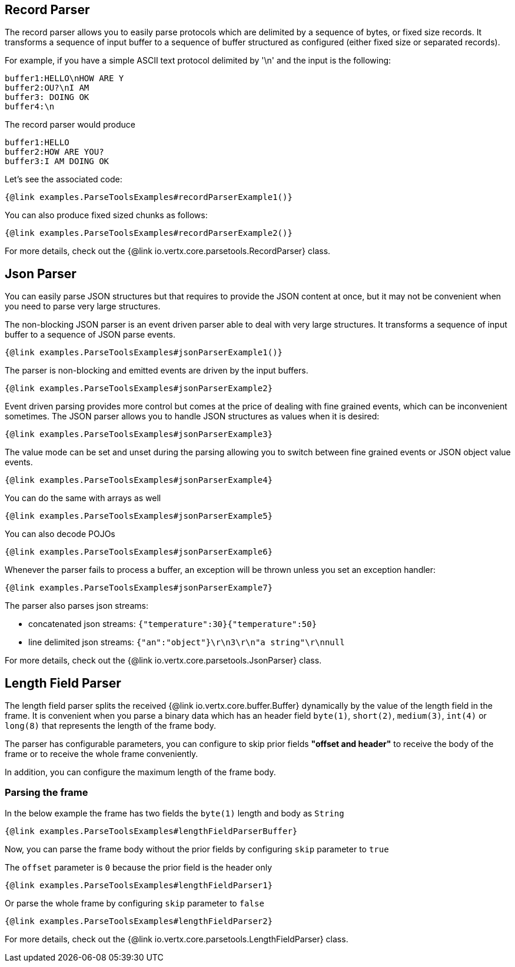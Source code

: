 == Record Parser

The record parser allows you to easily parse protocols which are delimited by a sequence of bytes, or fixed
size records. It transforms a sequence of input buffer to a sequence of buffer structured as configured (either
fixed size or separated records).

For example, if you have a simple ASCII text protocol delimited by '\n' and the input is the following:

[source]
----
buffer1:HELLO\nHOW ARE Y
buffer2:OU?\nI AM
buffer3: DOING OK
buffer4:\n
----

The record parser would produce
[source]
----
buffer1:HELLO
buffer2:HOW ARE YOU?
buffer3:I AM DOING OK
----

Let's see the associated code:

[source, $lang]
----
{@link examples.ParseToolsExamples#recordParserExample1()}
----

You can also produce fixed sized chunks as follows:

[source, $lang]
----
{@link examples.ParseToolsExamples#recordParserExample2()}
----

For more details, check out the {@link io.vertx.core.parsetools.RecordParser} class.

== Json Parser

You can easily parse JSON structures but that requires to provide the JSON content at once, but it
may not be convenient when you need to parse very large structures.

The non-blocking JSON parser is an event driven parser able to deal with very large structures.
It transforms a sequence of input buffer to a sequence of JSON parse events.

[source, $lang]
----
{@link examples.ParseToolsExamples#jsonParserExample1()}
----

The parser is non-blocking and emitted events are driven by the input buffers.

[source, $lang]
----
{@link examples.ParseToolsExamples#jsonParserExample2}
----

Event driven parsing provides more control but comes at the price of dealing with fine grained events, which can be
inconvenient sometimes. The JSON parser allows you to handle JSON structures as values when it is desired:

[source, $lang]
----
{@link examples.ParseToolsExamples#jsonParserExample3}
----

The value mode can be set and unset during the parsing allowing you to switch between fine grained
events or JSON object value events.

[source, $lang]
----
{@link examples.ParseToolsExamples#jsonParserExample4}
----

You can do the same with arrays as well

[source, $lang]
----
{@link examples.ParseToolsExamples#jsonParserExample5}
----

You can also decode POJOs

[source, $lang]
----
{@link examples.ParseToolsExamples#jsonParserExample6}
----

Whenever the parser fails to process a buffer, an exception will be thrown unless you set an exception handler:

[source, $lang]
----
{@link examples.ParseToolsExamples#jsonParserExample7}
----

The parser also parses json streams:

- concatenated json streams: `{"temperature":30}{"temperature":50}`
- line delimited json streams: `{"an":"object"}\r\n3\r\n"a string"\r\nnull`

For more details, check out the {@link io.vertx.core.parsetools.JsonParser} class.

== Length Field Parser

The length field parser splits the received {@link io.vertx.core.buffer.Buffer} dynamically by the value of
the length field in the frame. It is convenient when you parse a binary data which has an header field
`byte(1)`, `short(2)`, `medium(3)`, `int(4)` or `long(8)` that represents the length of the frame body.

The parser has configurable parameters, you can configure to skip prior fields *"offset and header"*
to receive the body of the frame or to receive the whole frame conveniently.

In addition, you can configure the maximum length of the frame body.

=== Parsing the frame

In the below example the frame has two fields the `byte(1)` length and body as `String`

[source, $lang]
----
{@link examples.ParseToolsExamples#lengthFieldParserBuffer}
----

Now, you can parse the frame body without the prior fields by configuring `skip` parameter to `true`

The `offset` parameter is `0` because the prior field is the header only

[source, $lang]
----
{@link examples.ParseToolsExamples#lengthFieldParser1}
----

Or parse the whole frame by configuring `skip` parameter to `false`

[source, $lang]
----
{@link examples.ParseToolsExamples#lengthFieldParser2}
----

For more details, check out the {@link io.vertx.core.parsetools.LengthFieldParser} class.
